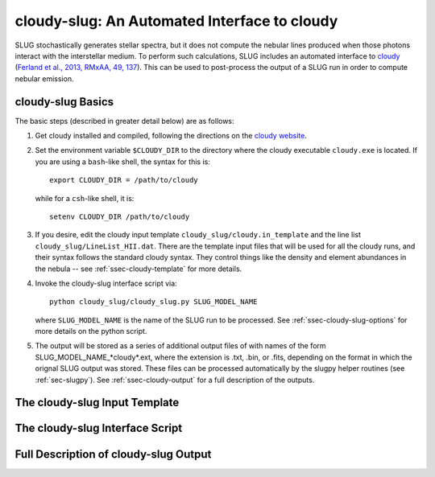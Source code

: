 .. highlight:: rest

.. _sec-cloudy-slug:

cloudy-slug: An Automated Interface to cloudy
=============================================

SLUG stochastically generates stellar spectra, but it does not compute
the nebular lines produced when those photons interact with the
interstellar medium. To perform such calculations, SLUG includes an
automated interface to `cloudy <http://nublado.org/>`_ (`Ferland et
al., 2013, RMxAA, 49, 137
<http://adsabs.harvard.edu/abs/2013RMxAA..49..137F>`_). This can be
used to post-process the output of a SLUG run in order to compute
nebular emission.

cloudy-slug Basics
------------------

The basic steps (described in greater detail below) are as follows:

1. Get cloudy installed and compiled, following the directions on the
   `cloudy website <http://nublado.org/>`_.

2. Set the environment variable ``$CLOUDY_DIR`` to the directory where
   the cloudy executable ``cloudy.exe`` is located.  If you are using
   a ``bash``-like shell, the syntax for this is::

      export CLOUDY_DIR = /path/to/cloudy

   while for a ``csh``-like shell, it is::

      setenv CLOUDY_DIR /path/to/cloudy

3. If you desire, edit the cloudy input template
   ``cloudy_slug/cloudy.in_template`` and the line list
   ``cloudy_slug/LineList_HII.dat``. There are the template input files
   that will be used for all the cloudy runs, and their syntax follows
   the standard cloudy syntax. They control things like the density and
   element abundances in the nebula -- see :ref:`ssec-cloudy-template`
   for more details.

4. Invoke the cloudy-slug interface script via::

     python cloudy_slug/cloudy_slug.py SLUG_MODEL_NAME

   where ``SLUG_MODEL_NAME`` is the name of the SLUG run to be
   processed. See :ref:`ssec-cloudy-slug-options` for more details on
   the python script.

5. The output will be stored as a series of additional output files of
   with names of the form SLUG_MODEL_NAME_*cloudy*.ext, where the
   extension is .txt, .bin, or .fits, depending on the format in which
   the orignal SLUG output was stored. These files can be processed
   automatically by the slugpy helper routines (see
   :ref:`sec-slugpy`). See :ref:`ssec-cloudy-output` for a full
   description of the outputs.

.. _ssec-cloudy-template:

The cloudy-slug Input Template
-------------------------

.. _ssec-cloudy-slug-options:

The cloudy-slug Interface Script
--------------------------------

.. _ssec-cloudy-output:

Full Description of cloudy-slug Output
--------------------------------------
